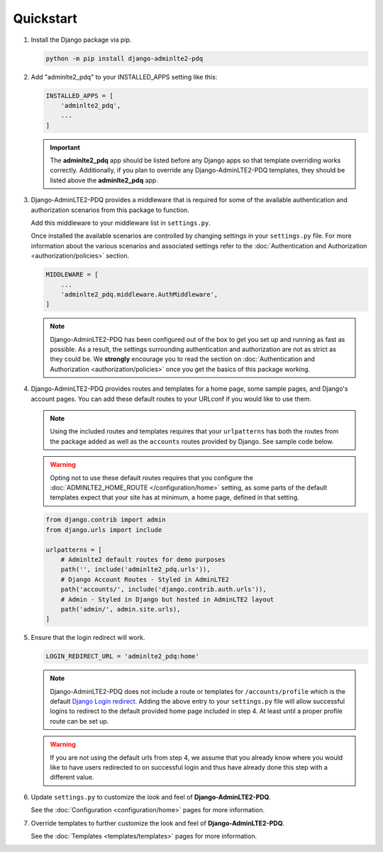 Quickstart
**********

1.  Install the Django package via pip.

    .. code-block:: bash

        python -m pip install django-adminlte2-pdq


2.  Add "adminlte2_pdq" to your INSTALLED_APPS setting like this:

    .. code-block:: python

        INSTALLED_APPS = [
            'adminlte2_pdq',
            ...
        ]

    .. important::

        The **adminlte2_pdq** app should be listed before any Django apps so
        that template overriding works correctly. Additionally, if you plan to
        override any Django-AdminLTE2-PDQ templates, they should be listed above
        the **adminlte2_pdq** app.


3.  Django-AdminLTE2-PDQ provides a middleware that is required for some of the
    available authentication and authorization scenarios from this package to
    function.

    Add this middleware to your middleware list in ``settings.py``.

    Once installed the available scenarios are controlled by changing settings
    in your ``settings.py`` file.
    For more information about the various scenarios and associated settings
    refer to the
    :doc:`Authentication and Authorization <authorization/policies>` section.

    .. code-block:: python

       MIDDLEWARE = [
           ...
           'adminlte2_pdq.middleware.AuthMiddleware',
       ]

    .. note::

        Django-AdminLTE2-PDQ has been configured out of the box to get you set up
        and running as fast as possible. As a result, the settings surrounding
        authentication and authorization are not as strict as they could be.
        We **strongly** encourage you to read the section on
        :doc:`Authentication and Authorization <authorization/policies>`
        once you get the basics of this package working.


4.  Django-AdminLTE2-PDQ provides routes and templates for a home page,
    some sample pages, and Django's account pages. You can add these default
    routes to your URLconf if you would like to use them.

    .. note::

        Using the included routes and templates requires that your
        ``urlpatterns`` has both the routes from the package added as well
        as the ``accounts`` routes provided by Django. See sample code below.

    .. warning::

        Opting not to use these default routes requires that you configure the
        :doc:`ADMINLTE2_HOME_ROUTE </configuration/home>`
        setting, as some parts of the default templates expect
        that your site has at minimum, a home page, defined in that setting.

    .. code-block:: python

        from django.contrib import admin
        from django.urls import include

        urlpatterns = [
            # Adminlte2 default routes for demo purposes
            path('', include('adminlte2_pdq.urls')),
            # Django Account Routes - Styled in AdminLTE2
            path('accounts/', include('django.contrib.auth.urls')),
            # Admin - Styled in Django but hosted in AdminLTE2 layout
            path('admin/', admin.site.urls),
        ]

5.  Ensure that the login redirect will work.

    .. code-block:: python

        LOGIN_REDIRECT_URL = 'adminlte2_pdq:home'

    .. note::
        Django-AdminLTE2-PDQ does not include a route or templates for
        ``/accounts/profile`` which is the default
        `Django Login redirect. <https://docs.djangoproject.com/en/dev/ref/settings/#login-redirect-url>`_
        Adding the above entry to your ``settings.py`` file
        will allow successful logins to redirect to the default provided home
        page included in step 4. At least until a proper profile route can be
        set up.

    .. warning::

        If you are not using the default urls from step 4, we assume that you
        already know where you would like to have users redirected to on
        successful login and thus have already done this step with a different
        value.

6.  Update ``settings.py`` to customize the look and feel of
    **Django-AdminLTE2-PDQ**.

    See the :doc:`Configuration <configuration/home>` pages for more information.


7.  Override templates to further customize the look and feel of
    **Django-AdminLTE2-PDQ**.

    See the :doc:`Templates <templates/templates>` pages for more information.
